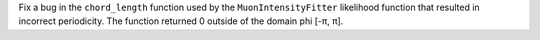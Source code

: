 Fix a bug in the ``chord_length`` function used by the  ``MuonIntensityFitter`` likelihood function
that resulted in incorrect periodicity. The function returned 0 outside of the domain phi [-π, π].
